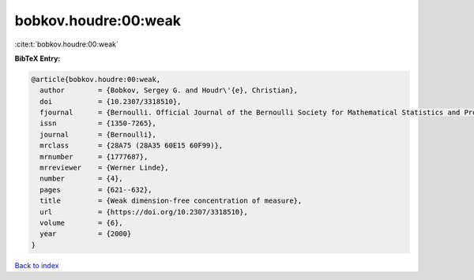 bobkov.houdre:00:weak
=====================

:cite:t:`bobkov.houdre:00:weak`

**BibTeX Entry:**

.. code-block:: bibtex

   @article{bobkov.houdre:00:weak,
     author        = {Bobkov, Sergey G. and Houdr\'{e}, Christian},
     doi           = {10.2307/3318510},
     fjournal      = {Bernoulli. Official Journal of the Bernoulli Society for Mathematical Statistics and Probability},
     issn          = {1350-7265},
     journal       = {Bernoulli},
     mrclass       = {28A75 (28A35 60E15 60F99)},
     mrnumber      = {1777687},
     mrreviewer    = {Werner Linde},
     number        = {4},
     pages         = {621--632},
     title         = {Weak dimension-free concentration of measure},
     url           = {https://doi.org/10.2307/3318510},
     volume        = {6},
     year          = {2000}
   }

`Back to index <../By-Cite-Keys.html>`_
